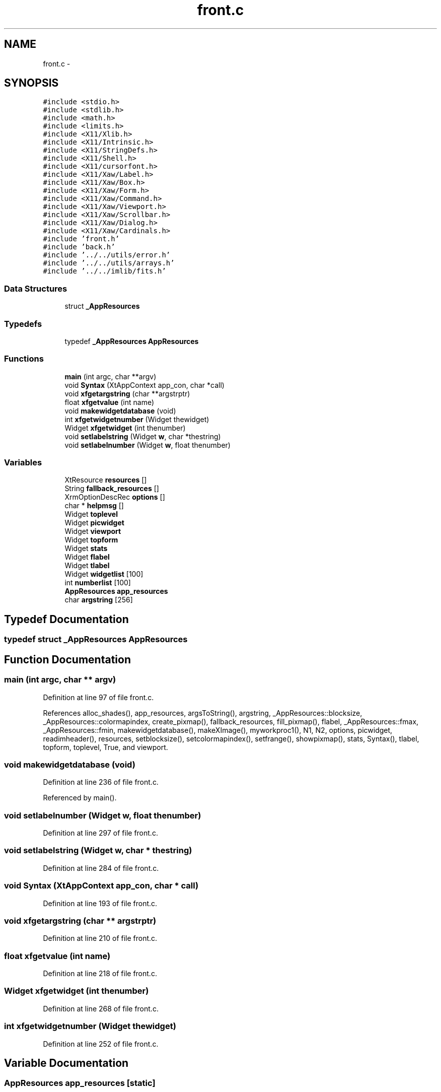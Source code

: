 .TH "front.c" 3 "23 Dec 2003" "imcat" \" -*- nroff -*-
.ad l
.nh
.SH NAME
front.c \- 
.SH SYNOPSIS
.br
.PP
\fC#include <stdio.h>\fP
.br
\fC#include <stdlib.h>\fP
.br
\fC#include <math.h>\fP
.br
\fC#include <limits.h>\fP
.br
\fC#include <X11/Xlib.h>\fP
.br
\fC#include <X11/Intrinsic.h>\fP
.br
\fC#include <X11/StringDefs.h>\fP
.br
\fC#include <X11/Shell.h>\fP
.br
\fC#include <X11/cursorfont.h>\fP
.br
\fC#include <X11/Xaw/Label.h>\fP
.br
\fC#include <X11/Xaw/Box.h>\fP
.br
\fC#include <X11/Xaw/Form.h>\fP
.br
\fC#include <X11/Xaw/Command.h>\fP
.br
\fC#include <X11/Xaw/Viewport.h>\fP
.br
\fC#include <X11/Xaw/Scrollbar.h>\fP
.br
\fC#include <X11/Xaw/Dialog.h>\fP
.br
\fC#include <X11/Xaw/Cardinals.h>\fP
.br
\fC#include 'front.h'\fP
.br
\fC#include 'back.h'\fP
.br
\fC#include '../../utils/error.h'\fP
.br
\fC#include '../../utils/arrays.h'\fP
.br
\fC#include '../../imlib/fits.h'\fP
.br

.SS "Data Structures"

.in +1c
.ti -1c
.RI "struct \fB_AppResources\fP"
.br
.in -1c
.SS "Typedefs"

.in +1c
.ti -1c
.RI "typedef \fB_AppResources\fP \fBAppResources\fP"
.br
.in -1c
.SS "Functions"

.in +1c
.ti -1c
.RI "\fBmain\fP (int argc, char **argv)"
.br
.ti -1c
.RI "void \fBSyntax\fP (XtAppContext app_con, char *call)"
.br
.ti -1c
.RI "void \fBxfgetargstring\fP (char **argstrptr)"
.br
.ti -1c
.RI "float \fBxfgetvalue\fP (int name)"
.br
.ti -1c
.RI "void \fBmakewidgetdatabase\fP (void)"
.br
.ti -1c
.RI "int \fBxfgetwidgetnumber\fP (Widget thewidget)"
.br
.ti -1c
.RI "Widget \fBxfgetwidget\fP (int thenumber)"
.br
.ti -1c
.RI "void \fBsetlabelstring\fP (Widget \fBw\fP, char *thestring)"
.br
.ti -1c
.RI "void \fBsetlabelnumber\fP (Widget \fBw\fP, float thenumber)"
.br
.in -1c
.SS "Variables"

.in +1c
.ti -1c
.RI "XtResource \fBresources\fP []"
.br
.ti -1c
.RI "String \fBfallback_resources\fP []"
.br
.ti -1c
.RI "XrmOptionDescRec \fBoptions\fP []"
.br
.ti -1c
.RI "char * \fBhelpmsg\fP []"
.br
.ti -1c
.RI "Widget \fBtoplevel\fP"
.br
.ti -1c
.RI "Widget \fBpicwidget\fP"
.br
.ti -1c
.RI "Widget \fBviewport\fP"
.br
.ti -1c
.RI "Widget \fBtopform\fP"
.br
.ti -1c
.RI "Widget \fBstats\fP"
.br
.ti -1c
.RI "Widget \fBflabel\fP"
.br
.ti -1c
.RI "Widget \fBtlabel\fP"
.br
.ti -1c
.RI "Widget \fBwidgetlist\fP [100]"
.br
.ti -1c
.RI "int \fBnumberlist\fP [100]"
.br
.ti -1c
.RI "\fBAppResources\fP \fBapp_resources\fP"
.br
.ti -1c
.RI "char \fBargstring\fP [256]"
.br
.in -1c
.SH "Typedef Documentation"
.PP 
.SS "typedef struct \fB_AppResources\fP  \fBAppResources\fP"
.PP
.SH "Function Documentation"
.PP 
.SS "main (int argc, char ** argv)"
.PP
Definition at line 97 of file front.c.
.PP
References alloc_shades(), app_resources, argsToString(), argstring, _AppResources::blocksize, _AppResources::colormapindex, create_pixmap(), fallback_resources, fill_pixmap(), flabel, _AppResources::fmax, _AppResources::fmin, makewidgetdatabase(), makeXImage(), myworkproc1(), N1, N2, options, picwidget, readimheader(), resources, setblocksize(), setcolormapindex(), setfrange(), showpixmap(), stats, Syntax(), tlabel, topform, toplevel, True, and viewport.
.SS "void makewidgetdatabase (void)"
.PP
Definition at line 236 of file front.c.
.PP
Referenced by main().
.SS "void setlabelnumber (Widget w, float thenumber)"
.PP
Definition at line 297 of file front.c.
.SS "void setlabelstring (Widget w, char * thestring)"
.PP
Definition at line 284 of file front.c.
.SS "void Syntax (XtAppContext app_con, char * call)"
.PP
Definition at line 193 of file front.c.
.SS "void xfgetargstring (char ** argstrptr)"
.PP
Definition at line 210 of file front.c.
.SS "float xfgetvalue (int name)"
.PP
Definition at line 218 of file front.c.
.SS "Widget xfgetwidget (int thenumber)"
.PP
Definition at line 268 of file front.c.
.SS "int xfgetwidgetnumber (Widget thewidget)"
.PP
Definition at line 252 of file front.c.
.SH "Variable Documentation"
.PP 
.SS "\fBAppResources\fP \fBapp_resources\fP\fC [static]\fP"
.PP
Definition at line 93 of file front.c.
.PP
Referenced by main(), and xfgetvalue().
.SS "char \fBargstring\fP[256]\fC [static]\fP"
.PP
Definition at line 94 of file front.c.
.PP
Referenced by main(), and xfgetargstring().
.SS "String \fBfallback_resources\fP[]"
.PP
\fBInitial value:\fP.nf
 { 
  '*Viewport*allowVert: True',
  '*Viewport*allowHoriz: True',
        '*Scrollbar*length: 100',
  '*picwidget.cursor: crosshair',
  '*picwidget.foreground: yellow',
  '*Form.background:  DarkSlateBlue',
  '*Command.background: CornflowerBlue',
  '*Label.background: LightBlue',
  '*Scrollbar.background: LightBlue',
  '*picwidget.background: grey',
    NULL,
}
.fi
.PP
Definition at line 54 of file front.c.
.PP
Referenced by main().
.SS "Widget \fBflabel\fP\fC [static]\fP"
.PP
Definition at line 87 of file front.c.
.PP
Referenced by main(), and makewidgetdatabase().
.SS "char* \fBhelpmsg\fP[]\fC [static]\fP"
.PP
\fBInitial value:\fP.nf
 {
    '-min fmin                minimum f-value (0.0)',
    '-max fmax                maximum f-value (255)',
    '-b   blocksize             paint pixels this size (1)',
    '-c   cmapindex             colormap (-1)',
NULL }
.fi
.PP
Definition at line 76 of file front.c.
.PP
Referenced by Syntax().
.SS "int \fBnumberlist\fP[100]\fC [static]\fP"
.PP
Definition at line 90 of file front.c.
.PP
Referenced by makewidgetdatabase(), xfgetwidget(), and xfgetwidgetnumber().
.SS "XrmOptionDescRec \fBoptions\fP[]\fC [static]\fP"
.PP
\fBInitial value:\fP.nf
 {
    {'-min', 'fmin',   XrmoptionSepArg,       NULL},
    {'-max', 'fmax',   XrmoptionSepArg,        NULL},
    {'-b', 'blocksize',   XrmoptionSepArg,        NULL},
    {'-c', 'colormapindex',   XrmoptionSepArg,        NULL},
}
.fi
.PP
Definition at line 68 of file front.c.
.PP
Referenced by main().
.SS "Widget \fBpicwidget\fP\fC [static]\fP"
.PP
Definition at line 85 of file front.c.
.PP
Referenced by main(), and makewidgetdatabase().
.SS "XtResource \fBresources\fP[]\fC [static]\fP"
.PP
\fBInitial value:\fP.nf
 {
    {'fmin', 'Fmin', XtRFloat, sizeof(float),
     XtOffsetOf(AppResources, fmin), XtRString, '0.0' },
    {'fmax', 'Fmax', XtRFloat, sizeof(float),
     XtOffsetOf(AppResources, fmax), XtRString, '256.0' },
    {'blocksize', 'Blocksize', XtRInt, sizeof(int),
     XtOffsetOf(AppResources, blocksize), XtRImmediate, (XtPointer) 1},
    {'colormapindex', 'Colormapindex', XtRInt, sizeof(int),
     XtOffsetOf(AppResources, colormapindex), XtRImmediate, (XtPointer) -1},
}
.fi
.PP
Definition at line 43 of file front.c.
.PP
Referenced by main().
.SS "Widget \fBstats\fP\fC [static]\fP"
.PP
Definition at line 86 of file front.c.
.PP
Referenced by main().
.SS "Widget \fBtlabel\fP\fC [static]\fP"
.PP
Definition at line 87 of file front.c.
.PP
Referenced by main(), and makewidgetdatabase().
.SS "Widget \fBtopform\fP\fC [static]\fP"
.PP
Definition at line 86 of file front.c.
.PP
Referenced by main().
.SS "Widget \fBtoplevel\fP\fC [static]\fP"
.PP
Definition at line 84 of file front.c.
.PP
Referenced by main(), and makewidgetdatabase().
.SS "Widget \fBviewport\fP\fC [static]\fP"
.PP
Definition at line 85 of file front.c.
.PP
Referenced by main().
.SS "Widget \fBwidgetlist\fP[100]\fC [static]\fP"
.PP
Definition at line 89 of file front.c.
.PP
Referenced by makewidgetdatabase(), xfgetwidget(), and xfgetwidgetnumber().
.SH "Author"
.PP 
Generated automatically by Doxygen for imcat from the source code.
